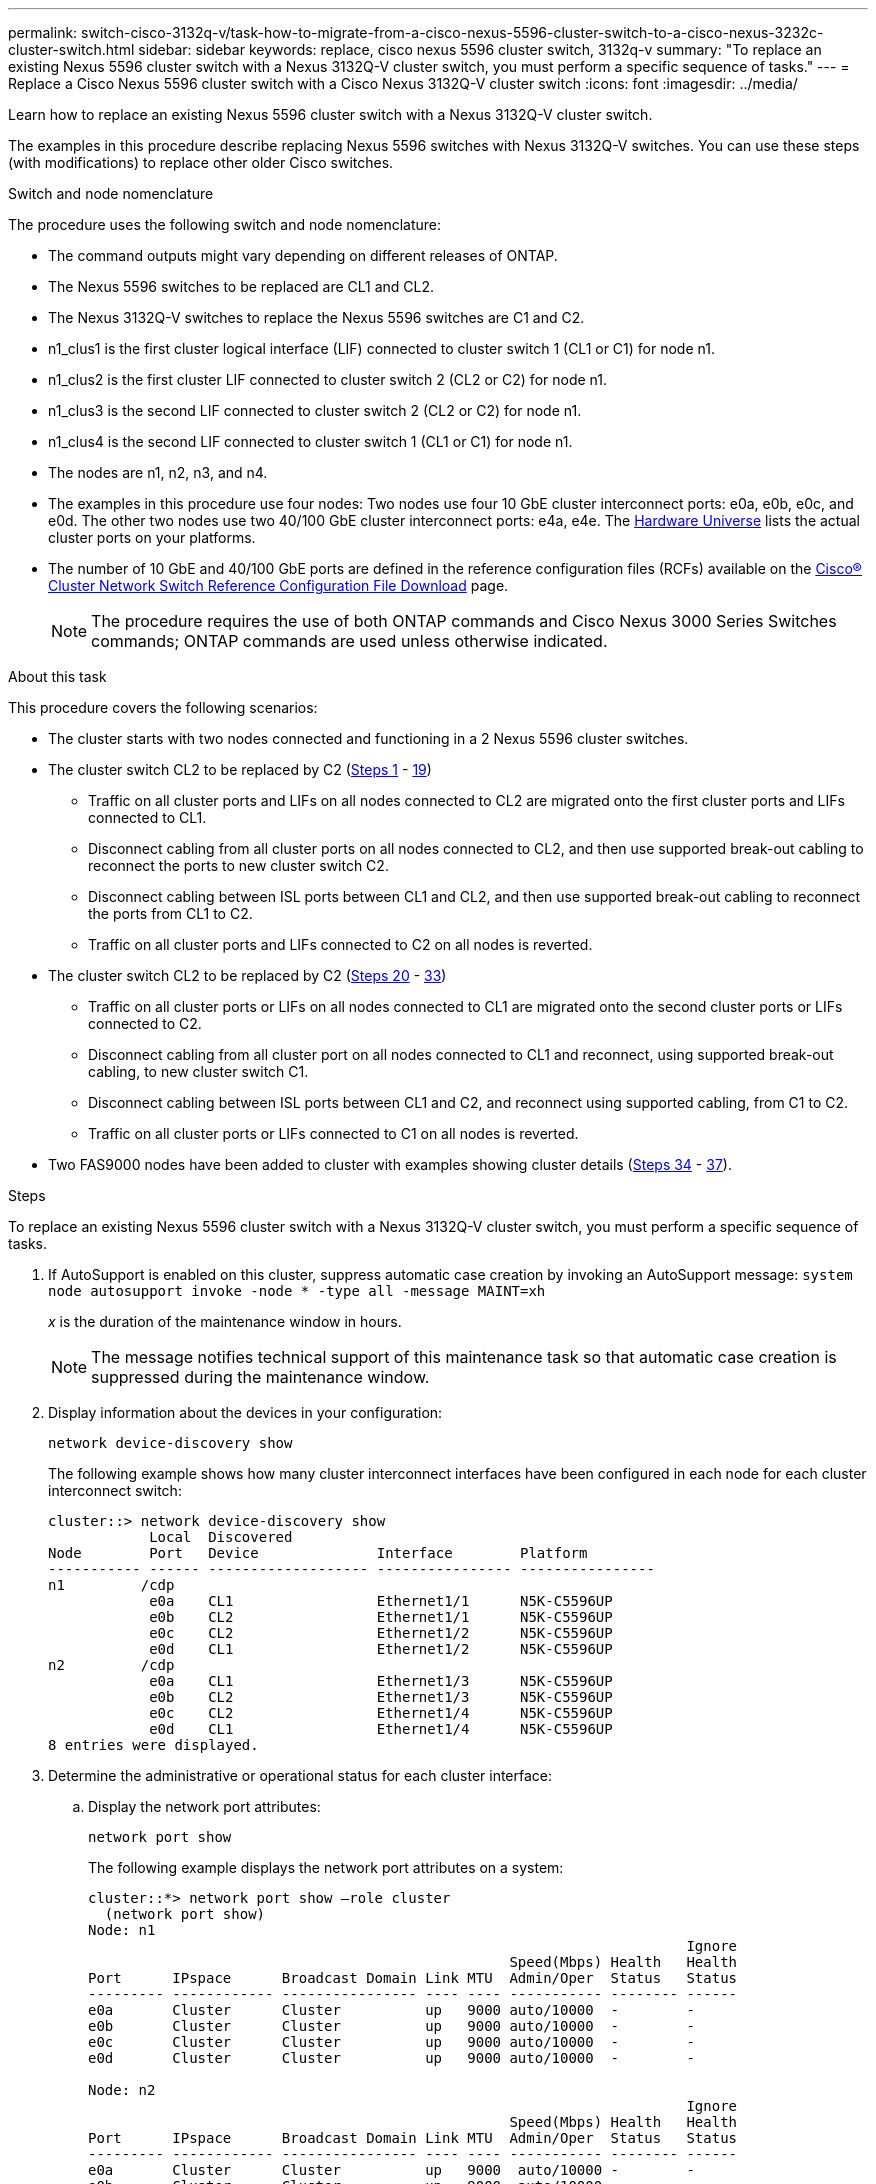---
permalink: switch-cisco-3132q-v/task-how-to-migrate-from-a-cisco-nexus-5596-cluster-switch-to-a-cisco-nexus-3232c-cluster-switch.html
sidebar: sidebar
keywords: replace, cisco nexus 5596 cluster switch, 3132q-v
summary: "To replace an existing Nexus 5596 cluster switch with a Nexus 3132Q-V cluster switch, you must perform a specific sequence of tasks."
---
= Replace a Cisco Nexus 5596 cluster switch with a Cisco Nexus 3132Q-V cluster switch
:icons: font
:imagesdir: ../media/

[.lead]
Learn how to replace an existing Nexus 5596 cluster switch with a Nexus 3132Q-V cluster switch.

The examples in this procedure describe replacing Nexus 5596 switches with Nexus 3132Q-V switches. You can use these steps (with modifications) to replace other older Cisco switches.

.Switch and node nomenclature
The procedure uses the following switch and node nomenclature:

* The command outputs might vary depending on different releases of ONTAP.
* The Nexus 5596 switches to be replaced are CL1 and CL2.
* The Nexus 3132Q-V switches to replace the Nexus 5596 switches are C1 and C2.
* n1_clus1 is the first cluster logical interface (LIF) connected to cluster switch 1 (CL1 or C1) for node n1.
* n1_clus2 is the first cluster LIF connected to cluster switch 2 (CL2 or C2) for node n1.
* n1_clus3 is the second LIF connected to cluster switch 2 (CL2 or C2) for node n1.
* n1_clus4 is the second LIF connected to cluster switch 1 (CL1 or C1) for node n1.
* The nodes are n1, n2, n3, and n4.
* The examples in this procedure use four nodes: Two nodes use four 10 GbE cluster interconnect ports: e0a, e0b, e0c, and e0d. The other two nodes use two 40/100 GbE cluster interconnect ports: e4a, e4e. The link:https://hwu.netapp.com/[Hardware Universe^] lists the actual cluster ports on your platforms.
* The number of 10 GbE and 40/100 GbE ports are defined in the reference configuration files (RCFs) available on the https://mysupport.netapp.com/NOW/download/software/sanswitch/fcp/Cisco/netapp_cnmn/download.shtml[Cisco® Cluster Network Switch Reference Configuration File Download^] page.
+
NOTE: The procedure requires the use of both ONTAP commands and Cisco Nexus 3000 Series Switches commands; ONTAP commands are used unless otherwise indicated.

.About this task
This procedure covers the following scenarios:

* The cluster starts with two nodes connected and functioning in a 2 Nexus 5596 cluster switches.
* The cluster switch CL2 to be replaced by C2 (<<step1_replace5596_3232q, Steps 1>> - <<step19_replace5596_3232q, 19>>)
 ** Traffic on all cluster ports and LIFs on all nodes connected to CL2 are migrated onto the first cluster ports and LIFs connected to CL1.
 ** Disconnect cabling from all cluster ports on all nodes connected to CL2, and then use supported break-out cabling to reconnect the ports to new cluster switch C2.
 ** Disconnect cabling between ISL ports between CL1 and CL2, and then use supported break-out cabling to reconnect the ports from CL1 to C2.
 ** Traffic on all cluster ports and LIFs connected to C2 on all nodes is reverted.
* The cluster switch CL2 to be replaced by C2 (<<step20_replace5596_3232q, Steps 20>> - <<step33_replace5596_3232q, 33>>)
 ** Traffic on all cluster ports or LIFs on all nodes connected to CL1 are migrated onto the second cluster ports or LIFs connected to C2.
 ** Disconnect cabling from all cluster port on all nodes connected to CL1 and reconnect, using supported break-out cabling, to new cluster switch C1.
 ** Disconnect cabling between ISL ports between CL1 and C2, and reconnect using supported cabling, from C1 to C2.
 ** Traffic on all cluster ports or LIFs connected to C1 on all nodes is reverted.
* Two FAS9000 nodes have been added to cluster with examples showing cluster details (<<step34_replace5596_3232q, Steps 34>> - <<step37_replace5596_3232q, 37>>).

.Steps
To replace an existing Nexus 5596 cluster switch with a Nexus 3132Q-V cluster switch, you must perform a specific sequence of tasks.

. [[step1_replace5596_3232q]]If AutoSupport is enabled on this cluster, suppress automatic case creation by invoking an AutoSupport message: `system node autosupport invoke -node * -type all -message MAINT=xh`
+
_x_ is the duration of the maintenance window in hours.
+
NOTE: The message notifies technical support of this maintenance task so that automatic case creation is suppressed during the maintenance window.

. Display information about the devices in your configuration:
+
`network device-discovery show`
+
The following example shows how many cluster interconnect interfaces have been configured in each node for each cluster interconnect switch:
+
----
cluster::> network device-discovery show
            Local  Discovered
Node        Port   Device              Interface        Platform
----------- ------ ------------------- ---------------- ----------------
n1         /cdp
            e0a    CL1                 Ethernet1/1      N5K-C5596UP
            e0b    CL2                 Ethernet1/1      N5K-C5596UP
            e0c    CL2                 Ethernet1/2      N5K-C5596UP
            e0d    CL1                 Ethernet1/2      N5K-C5596UP
n2         /cdp
            e0a    CL1                 Ethernet1/3      N5K-C5596UP
            e0b    CL2                 Ethernet1/3      N5K-C5596UP
            e0c    CL2                 Ethernet1/4      N5K-C5596UP
            e0d    CL1                 Ethernet1/4      N5K-C5596UP
8 entries were displayed.
----

. Determine the administrative or operational status for each cluster interface:
 .. Display the network port attributes:
+
`network port show`
+
The following example displays the network port attributes on a system:
+
----
cluster::*> network port show –role cluster
  (network port show)
Node: n1
                                                                       Ignore
                                                  Speed(Mbps) Health   Health
Port      IPspace      Broadcast Domain Link MTU  Admin/Oper  Status   Status
--------- ------------ ---------------- ---- ---- ----------- -------- ------
e0a       Cluster      Cluster          up   9000 auto/10000  -        -
e0b       Cluster      Cluster          up   9000 auto/10000  -        -
e0c       Cluster      Cluster          up   9000 auto/10000  -        -
e0d       Cluster      Cluster          up   9000 auto/10000  -        -

Node: n2
                                                                       Ignore
                                                  Speed(Mbps) Health   Health
Port      IPspace      Broadcast Domain Link MTU  Admin/Oper  Status   Status
--------- ------------ ---------------- ---- ---- ----------- -------- ------
e0a       Cluster      Cluster          up   9000  auto/10000 -        -
e0b       Cluster      Cluster          up   9000  auto/10000 -        -
e0c       Cluster      Cluster          up   9000  auto/10000 -        -
e0d       Cluster      Cluster          up   9000  auto/10000 -        -
8 entries were displayed.
----

 .. Display information about the logical interfaces:
 +
`network interface show`
+
The following example displays the general information about all of the LIFs on your system:
+
----
cluster::*> network interface show -role cluster
 (network interface show)
            Logical    Status     Network            Current       Current Is
Vserver     Interface  Admin/Oper Address/Mask       Node          Port    Home
----------- ---------- ---------- ------------------ ------------- ------- ----
Cluster
            n1_clus1   up/up      10.10.0.1/24       n1            e0a     true
            n1_clus2   up/up      10.10.0.2/24       n1            e0b     true
            n1_clus3   up/up      10.10.0.3/24       n1            e0c     true
            n1_clus4   up/up      10.10.0.4/24       n1            e0d     true
            n2_clus1   up/up      10.10.0.5/24       n2            e0a     true
            n2_clus2   up/up      10.10.0.6/24       n2            e0b     true
            n2_clus3   up/up      10.10.0.7/24       n2            e0c     true
            n2_clus4   up/up      10.10.0.8/24       n2            e0d     true
8 entries were displayed.
----

 .. Display information about the discovered cluster switches:
 +
`system cluster-switch show`
+
The following example displays the cluster switches that are known to the cluster, along with their management IP addresses:
+
----
cluster::*> system cluster-switch show

Switch                        Type               Address         Model
----------------------------- ------------------ --------------- ---------------
CL1                           cluster-network    10.10.1.101     NX5596
     Serial Number: 01234567
      Is Monitored: true
            Reason:
  Software Version: Cisco Nexus Operating System (NX-OS) Software, Version
                    7.1(1)N1(1)
    Version Source: CDP
CL2                           cluster-network    10.10.1.102     NX5596
     Serial Number: 01234568
      Is Monitored: true
            Reason:
  Software Version: Cisco Nexus Operating System (NX-OS) Software, Version
                    7.1(1)N1(1)
    Version Source: CDP

2 entries were displayed.
----
. Set the `-auto-revert` parameter to `false` on cluster LIFs clus1 and clus2 on both nodes:
+
`network interface modify`
+
----

cluster::*> network interface modify -vserver node1 -lif clus1 -auto-revert false
cluster::*> network interface modify -vserver node1 -lif clus2 -auto-revert false
cluster::*> network interface modify -vserver node2 -lif clus1 -auto-revert false
cluster::*> network interface modify -vserver node2 -lif clus2 -auto-revert false
----

. Verify that the appropriate RCF and image are installed on the new 3132Q-V switches as necessary for your requirements, and make the essential site customizations, such as users and passwords, network addresses, and so on.
+
You must prepare both switches at this time. If you need to upgrade the RCF and image, follow these steps:

 .. Go to the link:http://support.netapp.com/NOW/download/software/cm_switches/[Cisco Ethernet Switches^] page on the NetApp Support Site.
 .. Note your switch and the required software versions in the table on that page.
 .. Download the appropriate version of the RCF.
 .. Click *CONTINUE* on the *Description* page, accept the license agreement, and then follow the instructions on the *Download* page to download the RCF.
 .. Download the appropriate version of the image software.
+
See the __ONTAP 8.x or later Cluster and Management Network Switch Reference Configuration Files__Download page, and then click the appropriate version.
+
To find the correct version, see the _ONTAP 8.x or later Cluster Network Switch Download page_.

. Migrate the LIFs associated with the second Nexus 5596 switch to be replaced:
+
`network interface migrate`
+
The following example shows n1 and n2, but LIF migration must be done on all of the nodes:
+
----
cluster::*> network interface migrate -vserver Cluster -lif n1_clus2 -source-node n1 –
destination-node n1 -destination-port e0a
cluster::*> network interface migrate -vserver Cluster -lif n1_clus3 -source-node n1 –
destination-node n1 -destination-port e0d
cluster::*> network interface migrate -vserver Cluster -lif n2_clus2 -source-node n2 –
destination-node n2 -destination-port e0a
cluster::*> network interface migrate -vserver Cluster -lif n2_clus3 -source-node n2 –
destination-node n2 -destination-port e0d
----

. Verify the cluster's health:
+
`network interface show`
+
The following example shows the result of the previous `network interface migrate` command:
+
----
cluster::*> network interface show -role cluster
 (network interface show)
            Logical    Status     Network            Current       Current Is
Vserver     Interface  Admin/Oper Address/Mask       Node          Port    Home
----------- ---------- ---------- ------------------ ------------- ------- ----
Cluster
            n1_clus1   up/up      10.10.0.1/24       n1            e0a     true
            n1_clus2   up/up      10.10.0.2/24       n1            e0a     false
            n1_clus3   up/up      10.10.0.3/24       n1            e0d     false
            n1_clus4   up/up      10.10.0.4/24       n1            e0d     true
            n2_clus1   up/up      10.10.0.5/24       n2            e0a     true
            n2_clus2   up/up      10.10.0.6/24       n2            e0a     false
            n2_clus3   up/up      10.10.0.7/24       n2            e0d     false
            n2_clus4   up/up      10.10.0.8/24       n2            e0d     true
8 entries were displayed.
----

. Shut down the cluster interconnect ports that are physically connected to switch CL2:
+
`network port modify`
+
The following commands shut down the specified ports on n1 and n2, but the ports must be shut down on all nodes:
+
----

cluster::*> network port modify -node n1 -port e0b -up-admin false
cluster::*> network port modify -node n1 -port e0c -up-admin false
cluster::*> network port modify -node n2 -port e0b -up-admin false
cluster::*> network port modify -node n2 -port e0c -up-admin false
----

. Ping the remote cluster interfaces and perform an RPC server check:
+
`cluster ping-cluster`
+
The following example shows how to ping the remote cluster interfaces:
+
----
cluster::*> cluster ping-cluster -node n1
Host is n1
Getting addresses from network interface table...
Cluster n1_clus1 n1		e0a	10.10.0.1
Cluster n1_clus2 n1		e0b	10.10.0.2
Cluster n1_clus3 n1		e0c	10.10.0.3
Cluster n1_clus4 n1		e0d	10.10.0.4
Cluster n2_clus1 n2		e0a	10.10.0.5
Cluster n2_clus2 n2		e0b	10.10.0.6
Cluster n2_clus3 n2		e0c	10.10.0.7
Cluster n2_clus4 n2		e0d	10.10.0.8

Local = 10.10.0.1 10.10.0.2 10.10.0.3 10.10.0.4
Remote = 10.10.0.5 10.10.0.6 10.10.0.7 10.10.0.8
Cluster Vserver Id = 4294967293
Ping status:
....
Basic connectivity succeeds on 16 path(s)
Basic connectivity fails on 0 path(s)
................
Detected 1500 byte MTU on 16 path(s):
    Local 10.10.0.1 to Remote 10.10.0.5
    Local 10.10.0.1 to Remote 10.10.0.6
    Local 10.10.0.1 to Remote 10.10.0.7
    Local 10.10.0.1 to Remote 10.10.0.8
    Local 10.10.0.2 to Remote 10.10.0.5
    Local 10.10.0.2 to Remote 10.10.0.6
    Local 10.10.0.2 to Remote 10.10.0.7
    Local 10.10.0.2 to Remote 10.10.0.8
    Local 10.10.0.3 to Remote 10.10.0.5
    Local 10.10.0.3 to Remote 10.10.0.6
    Local 10.10.0.3 to Remote 10.10.0.7
    Local 10.10.0.3 to Remote 10.10.0.8
    Local 10.10.0.4 to Remote 10.10.0.5
    Local 10.10.0.4 to Remote 10.10.0.6
    Local 10.10.0.4 to Remote 10.10.0.7
    Local 10.10.0.4 to Remote 10.10.0.8
Larger than PMTU communication succeeds on 16 path(s)
RPC status:
4 paths up, 0 paths down (tcp check)
4 paths up, 0 paths down (udp check
----

. Shut down the ISL ports 41 through 48 on the active Nexus 5596 switch CL1:
+
The following example shows how to shut down ISL ports 41 through 48 on the Nexus 5596 switch CL1:
+
----

(CL1)# configure
(CL1)(Config)# interface e1/41-48
(CL1)(config-if-range)# shutdown
(CL1)(config-if-range)# exit
(CL1)(Config)# exit
(CL1)#
----
+
If you are replacing a Nexus 5010 or 5020, specify the appropriate port numbers for ISL from page 1.

. Build a temporary ISL between CL1 and C2.
+
The following example shows a temporary ISL being set up between CL1 and C2:
+
----

C2# configure
C2(config)# interface port-channel 2
C2(config-if)# switchport mode trunk
C2(config-if)# spanning-tree port type network
C2(config-if)# mtu 9216
C2(config-if)# interface breakout module 1 port 24 map 10g-4x
C2(config)# interface e1/24/1-4
C2(config-if-range)# switchport mode trunk
C2(config-if-range)# mtu 9216
C2(config-if-range)# channel-group 2 mode active
C2(config-if-range)# exit
C2(config-if)# exit
----

. On all nodes, remove all cables attached to the Nexus 5596 switch CL2.
+
With supported cabling, reconnect disconnected ports on all nodes to the Nexus 3132Q-V switch C2.

. Remove all the cables from the Nexus 5596 switch CL2.
+
Attach the appropriate Cisco QSFP to SFP+ break-out cables connecting port 1/24 on the new Cisco 3132Q-V switch, C2, to ports 45 to 48 on existing Nexus 5596, CL1.

. Verify that interfaces eth1/45-48 already have `channel-group 1 mode active` in their running configuration.
. Bring up ISLs ports 45 through 48 on the active Nexus 5596 switch CL1.
+
The following example shows ISLs ports 45 through 48 being brought up:
+
----

(CL1)# configure
(CL1)(Config)# interface e1/45-48
(CL1)(config-if-range)# no shutdown
(CL1)(config-if-range)# exit
(CL1)(Config)# exit
(CL1)#
----

. Verify that the ISLs are `up` on the Nexus 5596 switch CL1:
+
`show port-channel summary`
+
Ports eth1/45 through eth1/48 should indicate (P) meaning that the ISL ports are `up` in the port-channel:
+
----
Example
CL1# show port-channel summary
Flags: D - Down         P - Up in port-channel (members)
       I - Individual   H - Hot-standby (LACP only)
       s - Suspended    r - Module-removed
       S - Switched     R - Routed
       U - Up (port-channel)
       M - Not in use. Min-links not met
--------------------------------------------------------------------------------
Group Port-        Type   Protocol  Member Ports
      Channel
--------------------------------------------------------------------------------
1     Po1(SU)      Eth    LACP      Eth1/41(D)   Eth1/42(D)   Eth1/43(D)
                                    Eth1/44(D)   Eth1/45(P)   Eth1/46(P)
                                    Eth1/47(P)   Eth1/48(P)
----

. Verify that the ISLs are `up` on the 3132Q-V switch C2:
+
`show port-channel summary`
+
Ports eth1/24/1, eth1/24/2, eth1/24/3, and eth1/24/4 should indicate (P) meaning that the ISL ports are `up` in the port-channel:
+
----
C2# show port-channel summary
Flags: D - Down         P - Up in port-channel (members)
       I - Individual   H - Hot-standby (LACP only)
       s - Suspended    r - Module-removed
       S - Switched     R - Routed
       U - Up (port-channel)
       M - Not in use. Min-links not met
--------------------------------------------------------------------------------
Group Port-        Type   Protocol  Member Ports
      Channel
--------------------------------------------------------------------------------
1     Po1(SU)      Eth    LACP      Eth1/31(D)   Eth1/32(D)
2     Po2(SU)      Eth    LACP      Eth1/24/1(P)  Eth1/24/2(P)  Eth1/24/3(P)
                                    Eth1/24/4(P)
----

. On all nodes, bring up all the cluster interconnect ports connected to the 3132Q-V switch C2:
+
`network port modify`
+
The following example shows the specified ports being brought up on nodes n1 and n2:
+
----

cluster::*> network port modify -node n1 -port e0b -up-admin true
cluster::*> network port modify -node n1 -port e0c -up-admin true
cluster::*> network port modify -node n2 -port e0b -up-admin true
cluster::*> network port modify -node n2 -port e0c -up-admin true
----

. [[step19_replace5596_3232q]]On all nodes, revert all of the migrated cluster interconnect LIFs connected to C2:
+
`network interface revert`
+
The following example shows the migrated cluster LIFs being reverted to their home ports on nodes n1 and n2:
+
----


cluster::*> network interface revert -vserver Cluster -lif n1_clus2
cluster::*> network interface revert -vserver Cluster -lif n1_clus3
cluster::*> network interface revert -vserver Cluster -lif n2_clus2
cluster::*> network interface revert -vserver Cluster -lif n2_clus3
----

. [[step20_replace5596_3232q]]Verify all the cluster interconnect ports are now reverted to their home:
+
`network interface show`
+
The following example shows that the LIFs on clus2 reverted to their home ports and shows that the LIFs are successfully reverted if the ports in the Current Port column have a status of `true` in the `Is Home` column. If the `Is Home` value is `false`, the LIF has not been reverted.
+
----
cluster::*> network interface show -role cluster
(network interface show)
            Logical    Status     Network            Current       Current Is
Vserver     Interface  Admin/Oper Address/Mask       Node          Port    Home
----------- ---------- ---------- ------------------ ------------- ------- ----
Cluster
            n1_clus1   up/up      10.10.0.1/24       n1            e0a     true
            n1_clus2   up/up      10.10.0.2/24       n1            e0b     true
            n1_clus3   up/up      10.10.0.3/24       n1            e0c     true
            n1_clus4   up/up      10.10.0.4/24       n1            e0d     true
            n2_clus1   up/up      10.10.0.5/24       n2            e0a     true
            n2_clus2   up/up      10.10.0.6/24       n2            e0b     true
            n2_clus3   up/up      10.10.0.7/24       n2            e0c     true
            n2_clus4   up/up      10.10.0.8/24       n2            e0d     true
8 entries were displayed.
----

. Verify that the clustered ports are connected:
+
`network port show`
+
The following example shows the result of the previous `network port modify` command, verifying that all the cluster interconnects are `up`:
+
----
cluster::*> network port show -role cluster
  (network port show)
Node: n1
                                                                       Ignore
                                                  Speed(Mbps) Health   Health
Port      IPspace      Broadcast Domain Link MTU  Admin/Oper  Status   Status
--------- ------------ ---------------- ---- ---- ----------- -------- ------
e0a       Cluster      Cluster          up   9000 auto/10000  -        -
e0b       Cluster      Cluster          up   9000 auto/10000  -        -
e0c       Cluster      Cluster          up   9000 auto/10000  -        -
e0d       Cluster      Cluster          up   9000 auto/10000  -        -

Node: n2
                                                                       Ignore
                                                  Speed(Mbps) Health   Health
Port      IPspace      Broadcast Domain Link MTU  Admin/Oper  Status   Status
--------- ------------ ---------------- ---- ---- ----------- -------- ------
e0a       Cluster      Cluster          up   9000  auto/10000 -        -
e0b       Cluster      Cluster          up   9000  auto/10000 -        -
e0c       Cluster      Cluster          up   9000  auto/10000 -        -
e0d       Cluster      Cluster          up   9000  auto/10000 -        -
8 entries were displayed.
----

. Ping the remote cluster interfaces and perform an RPC server check:
+
`cluster ping-cluster`
+
The following example shows how to ping the remote cluster interfaces:
+
----
cluster::*> cluster ping-cluster -node n1
Host is n1
Getting addresses from network interface table...
Cluster n1_clus1 n1		e0a	10.10.0.1
Cluster n1_clus2 n1		e0b	10.10.0.2
Cluster n1_clus3 n1		e0c	10.10.0.3
Cluster n1_clus4 n1		e0d	10.10.0.4
Cluster n2_clus1 n2		e0a	10.10.0.5
Cluster n2_clus2 n2		e0b	10.10.0.6
Cluster n2_clus3 n2		e0c	10.10.0.7
Cluster n2_clus4 n2		e0d	10.10.0.8

Local = 10.10.0.1 10.10.0.2 10.10.0.3 10.10.0.4
Remote = 10.10.0.5 10.10.0.6 10.10.0.7 10.10.0.8
Cluster Vserver Id = 4294967293
Ping status:
....
Basic connectivity succeeds on 16 path(s)
Basic connectivity fails on 0 path(s)
................
Detected 1500 byte MTU on 16 path(s):
    Local 10.10.0.1 to Remote 10.10.0.5
    Local 10.10.0.1 to Remote 10.10.0.6
    Local 10.10.0.1 to Remote 10.10.0.7
    Local 10.10.0.1 to Remote 10.10.0.8
    Local 10.10.0.2 to Remote 10.10.0.5
    Local 10.10.0.2 to Remote 10.10.0.6
    Local 10.10.0.2 to Remote 10.10.0.7
    Local 10.10.0.2 to Remote 10.10.0.8
    Local 10.10.0.3 to Remote 10.10.0.5
    Local 10.10.0.3 to Remote 10.10.0.6
    Local 10.10.0.3 to Remote 10.10.0.7
    Local 10.10.0.3 to Remote 10.10.0.8
    Local 10.10.0.4 to Remote 10.10.0.5
    Local 10.10.0.4 to Remote 10.10.0.6
    Local 10.10.0.4 to Remote 10.10.0.7
    Local 10.10.0.4 to Remote 10.10.0.8
Larger than PMTU communication succeeds on 16 path(s)
RPC status:
4 paths up, 0 paths down (tcp check)
4 paths up, 0 paths down (udp check)
----

. On each node in the cluster, migrate the interfaces associated with the first Nexus 5596 switch, CL1, to be replaced:
+
`network interface migrate`
+
The following example shows the ports or LIFs being migrated on nodes n1 and n2:
+
----

cluster::*> network interface migrate -vserver Cluster -lif n1_clus1 -source-node n1 -
destination-node n1 -destination-port e0b
cluster::*> network interface migrate -vserver Cluster -lif n1_clus4 -source-node n1 -
destination-node n1 -destination-port e0c
cluster::*> network interface migrate -vserver Cluster -lif n2_clus1 -source-node n2 -
destination-node n2 -destination-port e0b
cluster::*> network interface migrate -vserver Cluster -lif n2_clus4 -source-node n2 -
destination-node n2 -destination-port e0c
----

. Verify the cluster status:
+
`network interface show`
+
The following example shows that the required cluster LIFs have been migrated to appropriate cluster ports hosted on cluster switch C2:
+
----
 (network interface show)
            Logical    Status     Network            Current       Current Is
Vserver     Interface  Admin/Oper Address/Mask       Node          Port    Home
----------- ---------- ---------- ------------------ ------------- ------- ----
Cluster
            n1_clus1   up/up      10.10.0.1/24       n1            e0b     false
            n1_clus2   up/up      10.10.0.2/24       n1            e0b     true
            n1_clus3   up/up      10.10.0.3/24       n1            e0c     true
            n1_clus4   up/up      10.10.0.4/24       n1            e0c     false
            n2_clus1   up/up      10.10.0.5/24       n2            e0b     false
            n2_clus2   up/up      10.10.0.6/24       n2            e0b     true
            n2_clus3   up/up      10.10.0.7/24       n2            e0c     true
            n2_clus4   up/up      10.10.0.8/24       n2            e0c     false
8 entries were displayed.

----- ------- ----
----

. On all the nodes, shut down the node ports that are connected to CL1:
+
`network port modify`
+
The following example shows the specified ports being shut down on nodes n1 and n2:
+
----

cluster::*> network port modify -node n1 -port e0a -up-admin false
cluster::*> network port modify -node n1 -port e0d -up-admin false
cluster::*> network port modify -node n2 -port e0a -up-admin false
cluster::*> network port modify -node n2 -port e0d -up-admin false
----

. Shut down the ISL ports 24, 31, and 32 on the active 3132Q-V switch C2: `shutdown`
+
The following example shows how to shut down ISLs 24, 31, and 32:
+
----

C2# configure
C2(Config)# interface e1/24/1-4
C2(config-if-range)# shutdown
C2(config-if-range)# exit
C2(config)# interface 1/31-32
C2(config-if-range)# shutdown
C2(config-if-range)# exit
C2(config-if)# exit
C2#
----

. On all nodes, remove all cables attached to the Nexus 5596 switch CL1.
+
With supported cabling, reconnect disconnected ports on all nodes to the Nexus 3132Q-V switch C1.

. Remove the QSFP breakout cable from Nexus 3132Q-V C2 ports e1/24.
+
Connect ports e1/31 and e1/32 on C1 to ports e1/31 and e1/32 on C2 using supported Cisco QSFP optical fiber or direct-attach cables.

. Restore the configuration on port 24 and remove the temporary Port Channel 2 on C2.
+
----

C2# configure
C2(config)# no interface breakout module 1 port 24 map 10g-4x
C2(config)# no interface port-channel 2
C2(config-if)# int e1/24
C2(config-if)# description 40GbE Node Port
C2(config-if)# spanning-tree port type edge
C2(config-if)# spanning-tree bpduguard enable
C2(config-if)# mtu 9216
C2(config-if-range)# exit
C2(config)# exit
C2# copy running-config startup-config
[########################################] 100%
Copy Complete.
----

. Bring up ISL ports 31 and 32 on C2, the active 3132Q-V switch: `no shutdown`
+
The following example shows how to bring up ISLs 31 and 32 on the 3132Q-V switch C2:
+
----


C2# configure
C2(config)# interface ethernet 1/31-32
C2(config-if-range)# no shutdown
C2(config-if-range)# exit
C2(config)# exit
C2# copy running-config startup-config
[########################################] 100%
Copy Complete.
----

. Verify that the ISL connections are `up` on the 3132Q-V switch C2: `show port-channel summary`
+
Ports Eth1/31 and Eth1/32 should indicate `(P)`, meaning that both the ISL ports are `up` in the port-channel:
+
----

C1# show port-channel summary
Flags: D - Down         P - Up in port-channel (members)
       I - Individual   H - Hot-standby (LACP only)
       s - Suspended    r - Module-removed
       S - Switched     R - Routed
       U - Up (port-channel)
       M - Not in use. Min-links not met
--------------------------------------------------------------------------------
Group Port-        Type   Protocol  Member Ports
      Channel
--------------------------------------------------------------------------------
1     Po1(SU)      Eth    LACP      Eth1/31(P)   Eth1/32(P)
----

. On all nodes, bring up all the cluster interconnect ports connected to the new 3132Q-V switch C1:
+
`network port modify`
+
The following example shows all the cluster interconnect ports being brought up for n1 and n2 on the 3132Q-V switch C1:
+
----

cluster::*> network port modify -node n1 -port e0a -up-admin true
cluster::*> network port modify -node n1 -port e0d -up-admin true
cluster::*> network port modify -node n2 -port e0a -up-admin true
cluster::*> network port modify -node n2 -port e0d -up-admin true
----

. [[step33_replace5596_3232q]]Verify the status of the cluster node port: `network port show`
+
The following example verifies that all cluster interconnect ports on all nodes on the new 3132Q-V switch C1 are `up`:
+
----
cluster::*> network port show –role cluster
  (network port show)
Node: n1
                                                                       Ignore
                                                  Speed(Mbps) Health   Health
Port      IPspace      Broadcast Domain Link MTU  Admin/Oper  Status   Status
--------- ------------ ---------------- ---- ---- ----------- -------- ------
e0a       Cluster      Cluster          up   9000 auto/10000  -        -
e0b       Cluster      Cluster          up   9000 auto/10000  -        -
e0c       Cluster      Cluster          up   9000 auto/10000  -        -
e0d       Cluster      Cluster          up   9000 auto/10000  -        -

Node: n2
                                                                       Ignore
                                                  Speed(Mbps) Health   Health
Port      IPspace      Broadcast Domain Link MTU  Admin/Oper  Status   Status
--------- ------------ ---------------- ---- ---- ----------- -------- ------
e0a       Cluster      Cluster          up   9000  auto/10000 -        -
e0b       Cluster      Cluster          up   9000  auto/10000 -        -
e0c       Cluster      Cluster          up   9000  auto/10000 -        -
e0d       Cluster      Cluster          up   9000  auto/10000 -        -
8 entries were displayed.
----

. [[step34_replace5596_3232q]]On all nodes, revert the specific cluster LIFs to their home ports:
+
`network interface revert`
+
The following example shows the specific cluster LIFs being reverted to their home ports on nodes n1 and n2:
+
----

cluster::*> network interface revert -vserver Cluster -lif n1_clus1
cluster::*> network interface revert -vserver Cluster -lif n1_clus4
cluster::*> network interface revert -vserver Cluster -lif n2_clus1
cluster::*> network interface revert -vserver Cluster -lif n2_clus4
----

. Verify that the interface is home:
+
`network interface show`
+
The following example shows the status of cluster interconnect interfaces is `up` and `Is home` for n1 and n2:
+
----
cluster::*> network interface show -role cluster
 (network interface show)
            Logical    Status     Network            Current       Current Is
Vserver     Interface  Admin/Oper Address/Mask       Node          Port    Home
----------- ---------- ---------- ------------------ ------------- ------- ----
Cluster
            n1_clus1   up/up      10.10.0.1/24       n1            e0a     true
            n1_clus2   up/up      10.10.0.2/24       n1            e0b     true
            n1_clus3   up/up      10.10.0.3/24       n1            e0c     true
            n1_clus4   up/up      10.10.0.4/24       n1            e0d     true
            n2_clus1   up/up      10.10.0.5/24       n2            e0a     true
            n2_clus2   up/up      10.10.0.6/24       n2            e0b     true
            n2_clus3   up/up      10.10.0.7/24       n2            e0c     true
            n2_clus4   up/up      10.10.0.8/24       n2            e0d     true
8 entries were displayed.
----

. Ping the remote cluster interfaces and then perform a remote procedure call server check:
+
`cluster ping-cluster`
+
The following example shows how to ping the remote cluster interfaces:
+
----
cluster::*> cluster ping-cluster -node n1
Host is n1
Getting addresses from network interface table...
Cluster n1_clus1 n1		e0a	10.10.0.1
Cluster n1_clus2 n1		e0b	10.10.0.2
Cluster n1_clus3 n1		e0c	10.10.0.3
Cluster n1_clus4 n1		e0d	10.10.0.4
Cluster n2_clus1 n2		e0a	10.10.0.5
Cluster n2_clus2 n2		e0b	10.10.0.6
Cluster n2_clus3 n2		e0c	10.10.0.7
Cluster n2_clus4 n2		e0d	10.10.0.8

Local = 10.10.0.1 10.10.0.2 10.10.0.3 10.10.0.4
Remote = 10.10.0.5 10.10.0.6 10.10.0.7 10.10.0.8
Cluster Vserver Id = 4294967293
Ping status:
....
Basic connectivity succeeds on 16 path(s)
Basic connectivity fails on 0 path(s)
................
Detected 1500 byte MTU on 16 path(s):
    Local 10.10.0.1 to Remote 10.10.0.5
    Local 10.10.0.1 to Remote 10.10.0.6
    Local 10.10.0.1 to Remote 10.10.0.7
    Local 10.10.0.1 to Remote 10.10.0.8
    Local 10.10.0.2 to Remote 10.10.0.5
    Local 10.10.0.2 to Remote 10.10.0.6
    Local 10.10.0.2 to Remote 10.10.0.7
    Local 10.10.0.2 to Remote 10.10.0.8
    Local 10.10.0.3 to Remote 10.10.0.5
    Local 10.10.0.3 to Remote 10.10.0.6
    Local 10.10.0.3 to Remote 10.10.0.7
    Local 10.10.0.3 to Remote 10.10.0.8
    Local 10.10.0.4 to Remote 10.10.0.5
    Local 10.10.0.4 to Remote 10.10.0.6
    Local 10.10.0.4 to Remote 10.10.0.7
    Local 10.10.0.4 to Remote 10.10.0.8
Larger than PMTU communication succeeds on 16 path(s)
RPC status:
4 paths up, 0 paths down (tcp check)
4 paths up, 0 paths down (udp check)
----

. [[step37_replace5596_3232q]]Expand the cluster by adding nodes to the Nexus 3132Q-V cluster switches.
. Display the information about the devices in your configuration:
 ** `network device-discovery show`
 ** `network port show -role cluster`
 ** `network interface show -role cluster`
 ** `system cluster-switch show`
 +
The following examples show nodes n3 and n4 with 40 GbE cluster ports connected to ports e1/7 and e1/8, respectively on both the Nexus 3132Q-V cluster switches, and both nodes have joined the cluster. The 40 GbE cluster interconnect ports used are e4a and e4e.

+
----
cluster::> network device-discovery show
            Local  Discovered
Node        Port   Device              Interface        Platform
----------- ------ ------------------- ---------------- ----------------
n1         /cdp
            e0a    C1                 Ethernet1/1/1    N3K-C3132Q-V
            e0b    C2                 Ethernet1/1/1    N3K-C3132Q-V
            e0c    C2                 Ethernet1/1/2    N3K-C3132Q-V
            e0d    C1                 Ethernet1/1/2    N3K-C3132Q-V
n2         /cdp
            e0a    C1                 Ethernet1/1/3    N3K-C3132Q-V
            e0b    C2                 Ethernet1/1/3    N3K-C3132Q-V
            e0c    C2                 Ethernet1/1/4    N3K-C3132Q-V
            e0d    C1                 Ethernet1/1/4    N3K-C3132Q-V
n3         /cdp
            e4a    C1                 Ethernet1/7      N3K-C3132Q-V
            e4e    C2                 Ethernet1/7      N3K-C3132Q-V
n4         /cdp
            e4a    C1                 Ethernet1/8      N3K-C3132Q-V
            e4e    C2                 Ethernet1/8      N3K-C3132Q-V
12 entries were displayed.
----

+
----
cluster::*> network port show –role cluster
  (network port show)
Node: n1
                                                                       Ignore
                                                  Speed(Mbps) Health   Health
Port      IPspace      Broadcast Domain Link MTU  Admin/Oper  Status   Status
--------- ------------ ---------------- ---- ---- ----------- -------- ------
e0a       Cluster      Cluster          up   9000 auto/10000  -        -
e0b       Cluster      Cluster          up   9000 auto/10000  -        -
e0c       Cluster      Cluster          up   9000 auto/10000  -        -
e0d       Cluster      Cluster          up   9000 auto/10000  -        -

Node: n2
                                                                       Ignore
                                                  Speed(Mbps) Health   Health
Port      IPspace      Broadcast Domain Link MTU  Admin/Oper  Status   Status
--------- ------------ ---------------- ---- ---- ----------- -------- ------
e0a       Cluster      Cluster          up   9000  auto/10000 -        -
e0b       Cluster      Cluster          up   9000  auto/10000 -        -
e0c       Cluster      Cluster          up   9000  auto/10000 -        -
e0d       Cluster      Cluster          up   9000  auto/10000 -        -

Node: n3
                                                                       Ignore
                                                  Speed(Mbps) Health   Health
Port      IPspace      Broadcast Domain Link MTU  Admin/Oper  Status   Status
--------- ------------ ---------------- ---- ---- ----------- -------- ------
e4a       Cluster      Cluster          up   9000 auto/40000  -        -
e4e       Cluster      Cluster          up   9000 auto/40000  -        -

Node: n4
                                                                       Ignore
                                                  Speed(Mbps) Health   Health
Port      IPspace      Broadcast Domain Link MTU  Admin/Oper  Status   Status
--------- ------------ ---------------- ---- ---- ----------- -------- ------
e4a       Cluster      Cluster          up   9000 auto/40000  -        -
e4e       Cluster      Cluster          up   9000 auto/40000  -        -
12 entries were displayed.
----

+
----
cluster::*> network interface show -role cluster
 (network interface show)
            Logical    Status     Network            Current       Current Is
Vserver     Interface  Admin/Oper Address/Mask       Node          Port    Home
----------- ---------- ---------- ------------------ ------------- ------- ----
Cluster
            n1_clus1   up/up      10.10.0.1/24       n1            e0a     true
            n1_clus2   up/up      10.10.0.2/24       n1            e0b     true
            n1_clus3   up/up      10.10.0.3/24       n1            e0c     true
            n1_clus4   up/up      10.10.0.4/24       n1            e0d     true
            n2_clus1   up/up      10.10.0.5/24       n2            e0a     true
            n2_clus2   up/up      10.10.0.6/24       n2            e0b     true
            n2_clus3   up/up      10.10.0.7/24       n2            e0c     true
            n2_clus4   up/up      10.10.0.8/24       n2            e0d     true
            n3_clus1   up/up      10.10.0.9/24       n3            e4a     true
            n3_clus2   up/up      10.10.0.10/24      n3            e4e     true
            n4_clus1   up/up      10.10.0.11/24      n4            e4a     true
            n4_clus2   up/up      10.10.0.12/24      n4            e4e     true
12 entries were displayed.
----

+
----
cluster::*> system cluster-switch show

Switch                      Type               Address          Model
--------------------------- ------------------ ---------------- ---------------
C1                          cluster-network    10.10.1.103      NX3132V
     Serial Number: FOX000001
      Is Monitored: true
            Reason:
  Software Version: Cisco Nexus Operating System (NX-OS) Software, Version
                    7.0(3)I4(1)
    Version Source: CDP

C2                          cluster-network     10.10.1.104      NX3132V
     Serial Number: FOX000002
      Is Monitored: true
            Reason:
  Software Version: Cisco Nexus Operating System (NX-OS) Software, Version
                    7.0(3)I4(1)
    Version Source: CDP

CL1                           cluster-network   10.10.1.101     NX5596
     Serial Number: 01234567
      Is Monitored: true
            Reason:
  Software Version: Cisco Nexus Operating System (NX-OS) Software, Version
                    7.1(1)N1(1)
    Version Source: CDP
CL2                           cluster-network    10.10.1.102     NX5596
     Serial Number: 01234568
      Is Monitored: true
            Reason:
  Software Version: Cisco Nexus Operating System (NX-OS) Software, Version
                    7.1(1)N1(1)
    Version Source: CDP

4 entries were displayed.

----
. Remove the replaced Nexus 5596 if they are not automatically removed: `system cluster-switch delete`
+
The following example shows how to remove the Nexus 5596:
+
----

cluster::> system cluster-switch delete –device CL1
cluster::> system cluster-switch delete –device CL2
----

. Configure clusters clus1 and clus2 to auto revert on each node and confirm:
+
----

cluster::*> network interface modify -vserver node1 -lif clus1 -auto-revert true
cluster::*> network interface modify -vserver node1 -lif clus2 -auto-revert true
cluster::*> network interface modify -vserver node2 -lif clus1 -auto-revert true
cluster::*> network interface modify -vserver node2 -lif clus2 -auto-revert true
----

. Verify that the proper cluster switches are monitored: `system cluster-switch show`
+
----
cluster::> system cluster-switch show

Switch                      Type               Address          Model
--------------------------- ------------------ ---------------- ---------------
C1                          cluster-network    10.10.1.103      NX3132V
     Serial Number: FOX000001
      Is Monitored: true
            Reason:
  Software Version: Cisco Nexus Operating System (NX-OS) Software, Version
                    7.0(3)I4(1)
    Version Source: CDP

C2                          cluster-network     10.10.1.104      NX3132V
     Serial Number: FOX000002
      Is Monitored: true
            Reason:
  Software Version: Cisco Nexus Operating System (NX-OS) Software, Version
                    7.0(3)I4(1)
    Version Source: CDP

2 entries were displayed.
----

. Enable the cluster switch health monitor log collection feature for collecting switch-related log files:
+
`system cluster-switch log setup-password`
+
`system cluster-switch log enable-collection`
+
----
cluster::*> system cluster-switch log setup-password
Enter the switch name: <return>
The switch name entered is not recognized.
Choose from the following list:
C1
C2

cluster::*> system cluster-switch log setup-password

Enter the switch name: C1
**RSA key fingerprint is e5:8b:c6:dc:e2:18:18:09:36:63:d9:63:dd:03:d9:cc
Do you want to continue? {y|n}::[n] y

Enter the password: <enter switch password>
Enter the password again: <enter switch password>

cluster::*> system cluster-switch log setup-password

Enter the switch name: C2
RSA key fingerprint is 57:49:86:a1:b9:80:6a:61:9a:86:8e:3c:e3:b7:1f:b1
Do you want to continue? {y|n}:: [n] y

Enter the password: <enter switch password>
Enter the password again: <enter switch password>

cluster::*> system cluster-switch log enable-collection

Do you want to enable cluster log collection for all nodes in the cluster?
{y|n}: [n] y

Enabling cluster switch log collection.

cluster::*>
----
+
NOTE: If any of these commands return an error, contact NetApp support.

. If you suppressed automatic case creation, reenable it by invoking an AutoSupport message:
+
`system node autosupport invoke -node * -type all -message MAINT=END`

*Related information*

http://support.netapp.com/NOW/download/software/cm_switches/[Cisco Ethernet Switch description page^]

http://hwu.netapp.com[Hardware Universe^]

// QA clean-up, 2022-03-03
